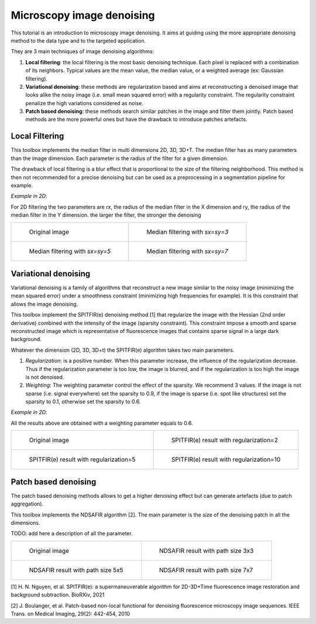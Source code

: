 Microscopy image denoising
==========================

This tutorial is an introduction to microscopy image denoising. It aims at guiding using the more appropriate 
denoising method to the data type and to the targeted application.

They are 3 main techniques of image denoising algorithms:

1. **Local filtering**: the local filtering is the most basic denoising technique. Each pixel is replaced with a combination of its neighbors. Typical values are the mean value, the median value, or a weighted average (ex: Gaussian filtering). 
2. **Variational denoising**: these methods are regularization based and aims at reconstructing a denoised image that looks alike the noisy image (i.e. small mean squared error) with a regularity constraint. The regularity constraint penalize the high variations considered as noise.
3. **Patch based denoising**: these methods search similar patches in the image and filter them jointly. Patch based methods are the more powerful ones but have the drawback to introduce patches artefacts.

Local Filtering
---------------

This toolbox implements the median filter in multi dimensions 2D, 3D, 3D+T.
The median filter has as many parameters than the image dimension. Each parameter is the radius of the filter for a given dimension.

The drawback of local filtering is a blur effect that is proportional to the size of the filtering neighborhood. This method is then not recommended for a precise denoising but can be used as a preprocessing in a segmentation pipeline for example. 

*Example in 2D*:

For 2D filtering the two parameters are *rx*, the radius of the median filter in the X dimension and ry, the radius of the median filter in the Y dimension. the larger the filter, the stronger the denoising 


.. list-table:: 

    * - .. figure:: images/MAX_CELL01.png
           :scale: 75 %
           :alt: original image

           Original image

      - .. figure:: images/o_MAX_CELL01_median2d_3x3.png
           :scale: 75 %
           :alt: denoised image

           Median filtering with *sx=sy=3*

    * - .. figure:: images/o_MAX_CELL01_median2d_5x5.png
           :scale: 75 %
           :alt: denoised image

           Median filtering with *sx=sy=5*
           
      - .. figure:: images/o_MAX_CELL01_median2d_7x7.png
           :scale: 75 %
           :alt: denoised image

           Median filtering with *sx=sy=7*


Variational denoising
---------------------

Variational denoising is a family of algorithms that reconstruct a new image similar to the noisy image (minimizing the mean squared error) under 
a smoothness constraint (minimizing high frequencies for example). It is this constraint that allows the image denoising. 

This toolbox implement the SPITFIR(e) denoising method [1] that regularize the image with the Hessian (2nd order derivative) combined with the intensity of the image (sparsity constraint).
This constraint impose a smooth and sparse reconstructed image which is representative of fluorescence images that contains sparse signal in a large dark background. 

Whatever the dimension (2D, 3D, 3D+t) the SPITFIR(e) algorithm takes two main parameters.

1. *Regularization*: is a positive number. When this parameter increase, the influence of the regularization decrease. Thus if the regularization parameter is too low, the image is blurred, and if the regularization is too high the image is not denoised.
2. *Weighting*: The weighting parameter control the effect of the sparsity. We recommend 3 values. If the image is not sparse (i.e. signal everywhere) set the sparsity to 0.9, if the image is sparse (i.e. spot like structures) set the sparsity to 0.1, otherwise set the sparsity to 0.6.

*Example in 2D*:

All the results above are obtained with a weighting parameter equals to 0.6.


.. list-table:: 

    * - .. figure:: images/MAX_CELL01.png
           :scale: 75 %
           :alt: original image

           Original image

      - .. figure:: images/o_MAX_CELL01_spitfire2d_reg2.png
           :scale: 75 %
           :alt: denoised image

           SPITFIR(e) result with regularization=2

    * - .. figure:: images/o_MAX_CELL01_spitfire2d_reg5.png
           :scale: 75 %
           :alt: denoised image

           SPITFIR(e) result with regularization=5
           
      - .. figure:: images/o_MAX_CELL01_spitfire2d_reg10.png
           :scale: 75 %
           :alt: denoised image

           SPITFIR(e) result with regularization=10


Patch based denoising
---------------------

The patch based denoising methods allows to get a higher denoising effect but can generate artefacts (due to patch aggregation).

This toolbox implements the NDSAFIR algorithm [2]. The main parameter is the size of the denoising patch in all the dimensions.

TODO: add here a description of all the parameter.


.. list-table:: 

    * - .. figure:: images/MAX_CELL01.png
           :scale: 75 %
           :alt: original image

           Original image

      - .. figure:: images/o_MAX_CELL01_safir2d_3x3_n2.png
           :scale: 75 %
           :alt: denoised image

           NDSAFIR result with path size 3x3

    * - .. figure:: images/o_MAX_CELL01_safir2d_5x5_n2.png
           :scale: 75 %
           :alt: denoised image

           NDSAFIR result with path size 5x5
           
      - .. figure:: images/o_MAX_CELL01_safir2d_7x7_n2.png
           :scale: 75 %
           :alt: denoised image

           NDSAFIR result with path size 7x7


[1] H. N. Nguyen, et al. SPITFIR(e): a supermaneuverable algorithm for 2D-3D+Time
fluorescence image restoration and background subtraction. BioRXiv, 2021

[2] J. Boulanger, et al. Patch-based non-local functional for denoising fluorescence microscopy image sequences. IEEE Trans. on Medical Imaging, 29(2): 442-454, 2010 
